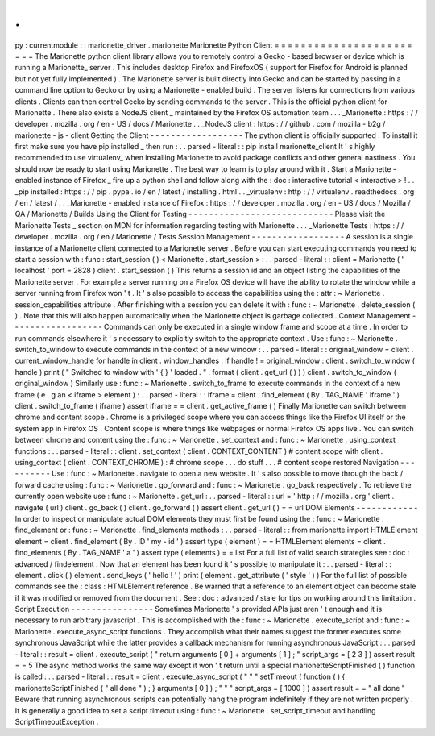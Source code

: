 .
.
py
:
currentmodule
:
:
marionette_driver
.
marionette
Marionette
Python
Client
=
=
=
=
=
=
=
=
=
=
=
=
=
=
=
=
=
=
=
=
=
=
=
=
The
Marionette
python
client
library
allows
you
to
remotely
control
a
Gecko
-
based
browser
or
device
which
is
running
a
Marionette_
server
.
This
includes
desktop
Firefox
and
FirefoxOS
(
support
for
Firefox
for
Android
is
planned
but
not
yet
fully
implemented
)
.
The
Marionette
server
is
built
directly
into
Gecko
and
can
be
started
by
passing
in
a
command
line
option
to
Gecko
or
by
using
a
Marionette
-
enabled
build
.
The
server
listens
for
connections
from
various
clients
.
Clients
can
then
control
Gecko
by
sending
commands
to
the
server
.
This
is
the
official
python
client
for
Marionette
.
There
also
exists
a
NodeJS
client
_
maintained
by
the
Firefox
OS
automation
team
.
.
.
_Marionette
:
https
:
/
/
developer
.
mozilla
.
org
/
en
-
US
/
docs
/
Marionette
.
.
_NodeJS
client
:
https
:
/
/
github
.
com
/
mozilla
-
b2g
/
marionette
-
js
-
client
Getting
the
Client
-
-
-
-
-
-
-
-
-
-
-
-
-
-
-
-
-
-
The
python
client
is
officially
supported
.
To
install
it
first
make
sure
you
have
pip
installed
_
then
run
:
.
.
parsed
-
literal
:
:
pip
install
marionette_client
It
'
s
highly
recommended
to
use
virtualenv_
when
installing
Marionette
to
avoid
package
conflicts
and
other
general
nastiness
.
You
should
now
be
ready
to
start
using
Marionette
.
The
best
way
to
learn
is
to
play
around
with
it
.
Start
a
Marionette
-
enabled
instance
of
Firefox
_
fire
up
a
python
shell
and
follow
along
with
the
:
doc
:
interactive
tutorial
<
interactive
>
!
.
.
_pip
installed
:
https
:
/
/
pip
.
pypa
.
io
/
en
/
latest
/
installing
.
html
.
.
_virtualenv
:
http
:
/
/
virtualenv
.
readthedocs
.
org
/
en
/
latest
/
.
.
_Marionette
-
enabled
instance
of
Firefox
:
https
:
/
/
developer
.
mozilla
.
org
/
en
-
US
/
docs
/
Mozilla
/
QA
/
Marionette
/
Builds
Using
the
Client
for
Testing
-
-
-
-
-
-
-
-
-
-
-
-
-
-
-
-
-
-
-
-
-
-
-
-
-
-
-
-
Please
visit
the
Marionette
Tests
_
section
on
MDN
for
information
regarding
testing
with
Marionette
.
.
.
_Marionette
Tests
:
https
:
/
/
developer
.
mozilla
.
org
/
en
/
Marionette
/
Tests
Session
Management
-
-
-
-
-
-
-
-
-
-
-
-
-
-
-
-
-
-
A
session
is
a
single
instance
of
a
Marionette
client
connected
to
a
Marionette
server
.
Before
you
can
start
executing
commands
you
need
to
start
a
session
with
:
func
:
start_session
(
)
<
Marionette
.
start_session
>
:
.
.
parsed
-
literal
:
:
client
=
Marionette
(
'
localhost
'
port
=
2828
)
client
.
start_session
(
)
This
returns
a
session
id
and
an
object
listing
the
capabilities
of
the
Marionette
server
.
For
example
a
server
running
on
a
Firefox
OS
device
will
have
the
ability
to
rotate
the
window
while
a
server
running
from
Firefox
won
'
t
.
It
'
s
also
possible
to
access
the
capabilities
using
the
:
attr
:
~
Marionette
.
session_capabilities
attribute
.
After
finishing
with
a
session
you
can
delete
it
with
:
func
:
~
Marionette
.
delete_session
(
)
.
Note
that
this
will
also
happen
automatically
when
the
Marionette
object
is
garbage
collected
.
Context
Management
-
-
-
-
-
-
-
-
-
-
-
-
-
-
-
-
-
-
Commands
can
only
be
executed
in
a
single
window
frame
and
scope
at
a
time
.
In
order
to
run
commands
elsewhere
it
'
s
necessary
to
explicitly
switch
to
the
appropriate
context
.
Use
:
func
:
~
Marionette
.
switch_to_window
to
execute
commands
in
the
context
of
a
new
window
:
.
.
parsed
-
literal
:
:
original_window
=
client
.
current_window_handle
for
handle
in
client
.
window_handles
:
if
handle
!
=
original_window
:
client
.
switch_to_window
(
handle
)
print
(
"
Switched
to
window
with
'
{
}
'
loaded
.
"
.
format
(
client
.
get_url
(
)
)
)
client
.
switch_to_window
(
original_window
)
Similarly
use
:
func
:
~
Marionette
.
switch_to_frame
to
execute
commands
in
the
context
of
a
new
frame
(
e
.
g
an
<
iframe
>
element
)
:
.
.
parsed
-
literal
:
:
iframe
=
client
.
find_element
(
By
.
TAG_NAME
'
iframe
'
)
client
.
switch_to_frame
(
iframe
)
assert
iframe
=
=
client
.
get_active_frame
(
)
Finally
Marionette
can
switch
between
chrome
and
content
scope
.
Chrome
is
a
privileged
scope
where
you
can
access
things
like
the
Firefox
UI
itself
or
the
system
app
in
Firefox
OS
.
Content
scope
is
where
things
like
webpages
or
normal
Firefox
OS
apps
live
.
You
can
switch
between
chrome
and
content
using
the
:
func
:
~
Marionette
.
set_context
and
:
func
:
~
Marionette
.
using_context
functions
:
.
.
parsed
-
literal
:
:
client
.
set_context
(
client
.
CONTEXT_CONTENT
)
#
content
scope
with
client
.
using_context
(
client
.
CONTEXT_CHROME
)
:
#
chrome
scope
.
.
.
do
stuff
.
.
.
#
content
scope
restored
Navigation
-
-
-
-
-
-
-
-
-
-
Use
:
func
:
~
Marionette
.
navigate
to
open
a
new
website
.
It
'
s
also
possible
to
move
through
the
back
/
forward
cache
using
:
func
:
~
Marionette
.
go_forward
and
:
func
:
~
Marionette
.
go_back
respectively
.
To
retrieve
the
currently
open
website
use
:
func
:
~
Marionette
.
get_url
:
.
.
parsed
-
literal
:
:
url
=
'
http
:
/
/
mozilla
.
org
'
client
.
navigate
(
url
)
client
.
go_back
(
)
client
.
go_forward
(
)
assert
client
.
get_url
(
)
=
=
url
DOM
Elements
-
-
-
-
-
-
-
-
-
-
-
-
In
order
to
inspect
or
manipulate
actual
DOM
elements
they
must
first
be
found
using
the
:
func
:
~
Marionette
.
find_element
or
:
func
:
~
Marionette
.
find_elements
methods
:
.
.
parsed
-
literal
:
:
from
marionette
import
HTMLElement
element
=
client
.
find_element
(
By
.
ID
'
my
-
id
'
)
assert
type
(
element
)
=
=
HTMLElement
elements
=
client
.
find_elements
(
By
.
TAG_NAME
'
a
'
)
assert
type
(
elements
)
=
=
list
For
a
full
list
of
valid
search
strategies
see
:
doc
:
advanced
/
findelement
.
Now
that
an
element
has
been
found
it
'
s
possible
to
manipulate
it
:
.
.
parsed
-
literal
:
:
element
.
click
(
)
element
.
send_keys
(
'
hello
!
'
)
print
(
element
.
get_attribute
(
'
style
'
)
)
For
the
full
list
of
possible
commands
see
the
:
class
:
HTMLElement
reference
.
Be
warned
that
a
reference
to
an
element
object
can
become
stale
if
it
was
modified
or
removed
from
the
document
.
See
:
doc
:
advanced
/
stale
for
tips
on
working
around
this
limitation
.
Script
Execution
-
-
-
-
-
-
-
-
-
-
-
-
-
-
-
-
Sometimes
Marionette
'
s
provided
APIs
just
aren
'
t
enough
and
it
is
necessary
to
run
arbitrary
javascript
.
This
is
accomplished
with
the
:
func
:
~
Marionette
.
execute_script
and
:
func
:
~
Marionette
.
execute_async_script
functions
.
They
accomplish
what
their
names
suggest
the
former
executes
some
synchronous
JavaScript
while
the
latter
provides
a
callback
mechanism
for
running
asynchronous
JavaScript
:
.
.
parsed
-
literal
:
:
result
=
client
.
execute_script
(
"
return
arguments
[
0
]
+
arguments
[
1
]
;
"
script_args
=
[
2
3
]
)
assert
result
=
=
5
The
async
method
works
the
same
way
except
it
won
'
t
return
until
a
special
marionetteScriptFinished
(
)
function
is
called
:
.
.
parsed
-
literal
:
:
result
=
client
.
execute_async_script
(
"
"
"
setTimeout
(
function
(
)
{
marionetteScriptFinished
(
"
all
done
"
)
;
}
arguments
[
0
]
)
;
"
"
"
script_args
=
[
1000
]
)
assert
result
=
=
"
all
done
"
Beware
that
running
asynchronous
scripts
can
potentially
hang
the
program
indefinitely
if
they
are
not
written
properly
.
It
is
generally
a
good
idea
to
set
a
script
timeout
using
:
func
:
~
Marionette
.
set_script_timeout
and
handling
ScriptTimeoutException
.
